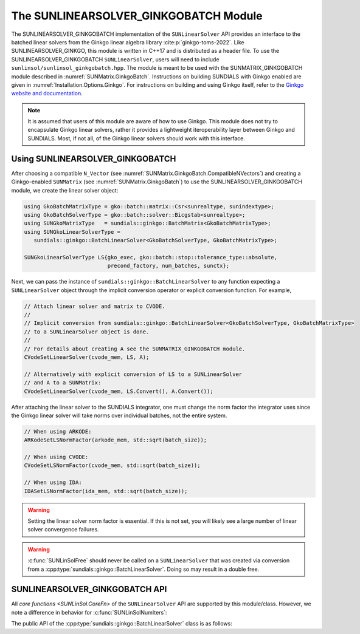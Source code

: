 ..
   ----------------------------------------------------------------
   SUNDIALS Copyright Start
   Copyright (c) 2025, Lawrence Livermore National Security,
   University of Maryland Baltimore County, and the SUNDIALS contributors.
   Copyright (c) 2013-2025, Lawrence Livermore National Security
   and Southern Methodist University.
   Copyright (c) 2002-2013, Lawrence Livermore National Security.
   All rights reserved.

   See the top-level LICENSE and NOTICE files for details.

   SPDX-License-Identifier: BSD-3-Clause
   SUNDIALS Copyright End
   ----------------------------------------------------------------

.. _SUNLinSol.GinkgoBatch:

The SUNLINEARSOLVER_GINKGOBATCH Module
=======================================

.. versionadded:: X.Y.Z

The SUNLINEARSOLVER_GINKGOBATCH implementation of the ``SUNLinearSolver`` API provides an
interface to the batched linear solvers from the Ginkgo linear algebra library :cite:p:`ginkgo-toms-2022`.
Like SUNLINEARSOLVER_GINKGO, this module is written in C++17 and is distributed as a header file.
To use the SUNLINEARSOLVER_GINKGOBATCH ``SUNLinearSolver``, users will need to include 
``sunlinsol/sunlinsol_ginkgobatch.hpp``. The module is meant to be used with the SUNMATRIX_GINKGOBATCH 
module described in :numref:`SUNMatrix.GinkgoBatch`. Instructions on building SUNDIALS  with Ginkgo enabled are given
in :numref:`Installation.Options.Ginkgo`.  For instructions on building and using Ginkgo itself, refer to the
`Ginkgo website and documentation <https://ginkgo-project.github.io/>`__.

.. note::

   It is assumed that users of this module are aware of how to use Ginkgo. This module does not
   try to encapsulate Ginkgo linear solvers, rather it provides a lightweight iteroperability layer
   between Ginkgo and SUNDIALS. Most, if not all, of the Ginkgo linear solvers should work with this
   interface.

.. _SUNLinSol.GinkgoBatch.Usage:

Using SUNLINEARSOLVER_GINKGOBATCH
---------------------------------

After choosing a compatible ``N_Vector`` (see :numref:`SUNMatrix.GinkgoBatch.CompatibleNVectors`) and creating a Ginkgo-enabled ``SUNMatrix`` (see
:numref:`SUNMatrix.GinkgoBatch`) to use the SUNLINEARSOLVER_GINKGOBATCH module, we create the linear solver object:

.. code-block:: cpp

   using GkoBatchMatrixType = gko::batch::matrix::Csr<sunrealtype, sunindextype>;
   using GkoBatchSolverType = gko::batch::solver::Bicgstab<sunrealtype>;
   using SUNGkoMatrixType   = sundials::ginkgo::BatchMatrix<GkoBatchMatrixType>;
   using SUNGkoLinearSolverType =
      sundials::ginkgo::BatchLinearSolver<GkoBatchSolverType, GkoBatchMatrixType>;

   SUNGkoLinearSolverType LS{gko_exec, gko::batch::stop::tolerance_type::absolute,
                             precond_factory, num_batches, sunctx};

Next, we can pass the instance of ``sundials::ginkgo::BatchLinearSolver`` to any function
expecting a ``SUNLinearSolver`` object through the implicit conversion operator or explicit conversion function.
For example,

.. code-block:: cpp

   // Attach linear solver and matrix to CVODE.
   //
   // Implicit conversion from sundials::ginkgo::BatchLinearSolver<GkoBatchSolverType, GkoBatchMatrixType>
   // to a SUNLinearSolver object is done.
   //
   // For details about creating A see the SUNMATRIX_GINKGOBATCH module.
   CVodeSetLinearSolver(cvode_mem, LS, A);

   // Alternatively with explicit conversion of LS to a SUNLinearSolver
   // and A to a SUNMatrix:
   CVodeSetLinearSolver(cvode_mem, LS.Convert(), A.Convert());

After attaching the linear solver to the SUNDIALS integrator, one must change the norm factor the integrator uses
since the Ginkgo linear solver will take norms over individual batches, not the entire system.

.. code-block:: cpp

   // When using ARKODE:
   ARKodeSetLSNormFactor(arkode_mem, std::sqrt(batch_size));

   // When using CVODE:
   CVodeSetLSNormFactor(cvode_mem, std::sqrt(batch_size));

   // When using IDA:
   IDASetLSNormFactor(ida_mem, std::sqrt(batch_size));

.. warning:: 

   Setting the linear solver norm factor is essential. If this is not set, you will likely see a large 
   number of linear solver convergence failures.

.. warning::

   :c:func:`SUNLinSolFree` should never be called on a ``SUNLinearSolver`` that was created via conversion
   from a :cpp:type:`sundials::ginkgo::BatchLinearSolver`. Doing so may result in a double free.


.. _SUNLinSol.GinkgoBatch.API:

SUNLINEARSOLVER_GINKGOBATCH API
-------------------------------

All `core functions <SUNLinSol.CoreFn>` of the ``SUNLinearSolver`` API are supported by this module/class.
However, we note a difference in behavior for :c:func:`SUNLinSolNumIters`:

.. c:function:: int SUNLinSolNumIters_GinkgoBatch(SUNLinearSolver S)

   This function returns the average number of iterations across all of the
   batch systems. As such, functions that utilize this function to accumulate
   statistics over steps or solve (i.e., the ``GetNumLinIters`` function in each
   package) will return the sum of these average values.


The public API of the :cpp:type:`sundials::ginkgo::BatchLinearSolver` class is as follows:

.. cpp:class:: template<class GkoBatchSolverType, class GkoBatchMatType> \
               sundials::ginkgo::BatchLinearSolver : public sundials::ConvertibleTo<SUNLinearSolver>

   .. cpp::member:: NO_SCALING

   .. cpp::member:: LAGGED_SCALING

   .. cpp::member:: SOLVE_SCALING

   .. cpp:function:: BatchLinearSolver(std::shared_ptr<const gko::Executor> gko_exec, sunindextype num_batches, SUNContext sunctx)

      Constructs a new BatchLinearSolver with default tolerance type and max iterations.

      :param gko_exec: The `gko::Executor` to use
      :param num_batches: Number of batches (batch systems)
      :param sunctx: The SUNDIALS simulation context (:c:type:`SUNContext`)

   .. cpp:function:: BatchLinearSolver(std::shared_ptr<const gko::Executor> gko_exec, gko::batch::stop::tolerance_type tolerance_type, sunindextype num_batches, SUNContext sunctx)

      Constructs a new BatchLinearSolver with specified tolerance type.

      :param gko_exec: The `gko::Executor` to use
      :param tolerance_type: Ginkgo batch solver tolerance type
      :param num_batches: Number of batches (batch systems)
      :param sunctx: The SUNDIALS simulation context (:c:type:`SUNContext`)

   .. cpp:function:: BatchLinearSolver(std::shared_ptr<const gko::Executor> gko_exec, std::shared_ptr<gko::batch::BatchLinOpFactory> precon_factory, sunindextype num_batches, SUNContext sunctx)

      Constructs a new BatchLinearSolver with a preconditioner factory.

      :param gko_exec: The `gko::Executor` to use
      :param precon_factory: Ginkgo batch preconditioner factory
      :param num_batches: Number of batches (batch systems)
      :param sunctx: The SUNDIALS simulation context (:c:type:`SUNContext`)

   .. cpp:function:: BatchLinearSolver(std::shared_ptr<const gko::Executor> gko_exec, int max_iters, sunindextype num_batches, SUNContext sunctx)

      Constructs a new BatchLinearSolver with a maximum number of iterations.

      :param gko_exec: The `gko::Executor` to use
      :param max_iters: Maximum number of iterations
      :param num_batches: Number of batches (batch systems)
      :param sunctx: The SUNDIALS simulation context (:c:type:`SUNContext`)

   .. cpp:function:: BatchLinearSolver(std::shared_ptr<const gko::Executor> gko_exec, gko::batch::stop::tolerance_type tolerance_type, int max_iters, sunindextype num_batches, SUNContext sunctx)

      Constructs a new BatchLinearSolver with specified tolerance type and maximum iterations.

      :param gko_exec: The `gko::Executor` to use
      :param tolerance_type: Ginkgo batch solver tolerance type
      :param max_iters: Maximum number of iterations
      :param num_batches: Number of batches (batch systems)
      :param sunctx: The SUNDIALS simulation context (:c:type:`SUNContext`)

   .. cpp:function:: BatchLinearSolver(std::shared_ptr<const gko::Executor> gko_exec, std::shared_ptr<gko::batch::BatchLinOpFactory> precon_factory, int max_iters, sunindextype num_batches, SUNContext sunctx)

      Constructs a new BatchLinearSolver with a preconditioner factory and maximum iterations.

      :param gko_exec: The `gko::Executor` to use
      :param precon_factory: Ginkgo batch preconditioner factory
      :param max_iters: Maximum number of iterations
      :param num_batches: Number of batches (batch systems)
      :param sunctx: The SUNDIALS simulation context (:c:type:`SUNContext`)

   .. cpp:function:: BatchLinearSolver(std::shared_ptr<const gko::Executor> gko_exec, gko::batch::stop::tolerance_type tolerance_type, std::shared_ptr<gko::batch::BatchLinOpFactory> precon_factory, sunindextype num_batches, SUNContext sunctx)

      Constructs a new BatchLinearSolver with specified tolerance type and preconditioner factory.

      :param gko_exec: The `gko::Executor` to use
      :param tolerance_type: Ginkgo batch solver tolerance type
      :param precon_factory: Ginkgo batch preconditioner factory
      :param num_batches: Number of batches (batch systems)
      :param sunctx: The SUNDIALS simulation context (:c:type:`SUNContext`)

   .. cpp:function:: BatchLinearSolver(std::shared_ptr<const gko::Executor> gko_exec, gko::batch::stop::tolerance_type tolerance_type, std::shared_ptr<gko::batch::BatchLinOpFactory> precon_factory, int max_iters, sunindextype num_batches, SUNContext sunctx)

      Constructs a new BatchLinearSolver with all options specified.

      :param gko_exec: The `gko::Executor` to use
      :param tolerance_type: Ginkgo batch solver tolerance type
      :param precon_factory: Ginkgo batch preconditioner factory
      :param max_iters: Maximum number of iterations
      :param num_batches: Number of batches (batch systems)
      :param sunctx: The SUNDIALS simulation context (:c:type:`SUNContext`)

   .. cpp:function:: BatchLinearSolver(BatchLinearSolver&& that_solver) noexcept

      Move constructor.

   .. cpp:function:: BatchLinearSolver& operator=(BatchLinearSolver&& rhs)

      Move assignment.

   .. cpp:function:: ~BatchLinearSolver() override = default

      Default destructor.

   .. cpp:function:: operator SUNLinearSolver() override

      Implicit conversion to a :c:type:`SUNLinearSolver`.

   .. cpp:function:: operator SUNLinearSolver() const override

      Implicit conversion to a :c:type:`SUNLinearSolver`.

   .. cpp:function:: SUNLinearSolver Convert() override

      Explicit conversion to a :c:type:`SUNLinearSolver`.

   .. cpp:function:: SUNLinearSolver Convert() const override

      Explicit conversion to a :c:type:`SUNLinearSolver`.

   .. cpp:function:: std::shared_ptr<const gko::Executor> GkoExec() const

      Get the ``gko::Executor`` associated with the Ginkgo solver.

   .. cpp:function:: std::shared_ptr<typename GkoBatchSolverType::Factory> GkoFactory()

      Get the underlying Ginkgo solver factory.

   .. cpp:function:: GkoBatchSolverType* GkoSolver()

      Get the underlying Ginkgo solver.

      .. note::

         This will be ``nullptr`` until the linear solver setup phase.

   .. cpp:function:: int AvgNumIters() const

      Get the average number of linear solver iterations across the batches in the most recent solve.

   .. cpp:function:: int StddevNumIters() const

      Get the standard deviation of the number of iterations across the batches during the last solve.

   .. cpp:function:: int SumAvgNumIters() const

      Get the running sum of the average number of iterations in this solver's lifetime.

   .. cpp:function:: SUNErrCode SetScalingMode(int scaling_mode)

      Sets the matrix scaling mode. The options are:

      * ``BatchLinearSolver::NO_SCALING`` -- no scaling of the matrix
      * ``BatchLinearSolver::LAGGED_SCALING`` -- the matrix is only scaled when it is updated, this is the default
      * ``BatchLinearSolver::SOLVE_SCALING`` -- the matrix is scaled (and unscaled) every solve, this is the most expensive option on a per-solve basis

   .. cpp:function:: SUNErrCode SetScalingVectors(N_Vector s1, N_Vector s2)

      Sets the left (``s1``) and right (``s2``) scaling vectors to use.

   .. cpp:function:: int Setup(BatchMatrix<GkoBatchMatType>* A)

      Setup the linear system.

      :param A: the linear system matrix

      :returns: Zero on success otherwise a non-zero value

   .. cpp:function:: int Solve(BatchMatrix<GkoBatchMatType>* A, N_Vector b, N_Vector x, sunrealtype tol)

      Solve the linear system Ax = b to the specified tolerance.

      :param A: the linear system matrix
      :param b: the right-hand side vector
      :param x: the solution vector
      :param tol: the tolerance to solve the system to

      :returns: Zero on success otherwise a non-zero value
